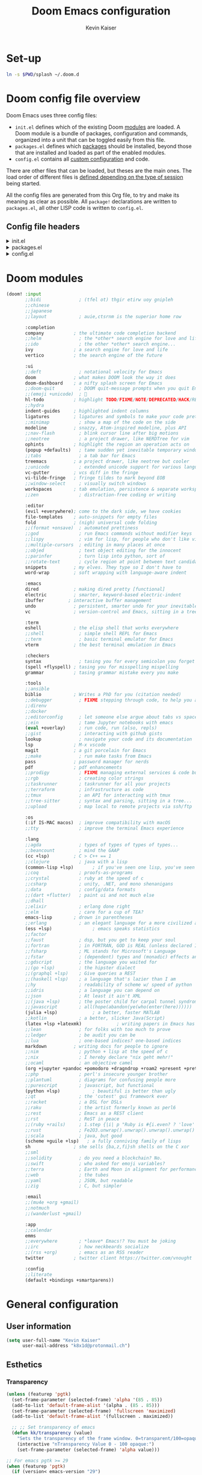 :DOC-CONFIG:
# Tangle by default to config.el, which is the most common case
#+property: header-args:emacs-lisp :tangle ~/.doom.d/config.el
#+property: header-args :mkdirp yes :comments no
#+startup: fold
:END:

#+title: Doom Emacs configuration
#+author: Kevin Kaiser
#+email: k8x1d@protonmail.ch

# TODO: set-up eglot, lsp is invasive

* Set-up
#+begin_src bash
ln -s $PWD/splash ~/.doom.d
#+end_src

#+RESULTS:
* Doom config file overview

Doom Emacs uses three config files:

- =init.el= defines which of the existing Doom [[https://github.com/hlissner/doom-emacs/blob/develop/docs/getting_started.org#modules][modules]] are loaded. A Doom module is a bundle of packages, configuration and commands, organized into a unit that can be toggled easily from this file.
- =packages.el= defines which [[https://github.com/hlissner/doom-emacs/blob/develop/docs/getting_started.org#package-management][packages]] should be installed, beyond those that are installed and loaded as part of the enabled modules.
- =config.el= contains all [[https://github.com/hlissner/doom-emacs/blob/develop/docs/getting_started.org#configuring-doom][custom configuration]] and code.

There are other files that can be loaded, but theses are the main ones. The load order of different files is [[https://github.com/hlissner/doom-emacs/blob/develop/docs/getting_started.org#load-order][defined depending on the type of session]] being started.

All the config files are generated from this Org file, to try and make its meaning as clear as possible. All =package!= declarations are written to =packages.el=, all other LISP code is written to =config.el=.

** Config file headers
#+html: <details><summary>init.el</summary>
#+begin_src emacs-lisp :tangle ~/.doom.d/init.el
;;; init.el -*- lexical-binding: t; -*-

;; This file controls what Doom modules are enabled and what order they load
;; in. Remember to run 'doom sync' after modifying it!

;; NOTE Press 'SPC h d h' (or 'C-h d h' for non-vim users) to access Doom's
;;      documentation. There you'll find a link to Doom's Module Index where all
;;      of our modules are listed, including what flags they support.

;; NOTE Move your cursor over a module's name (or its flags) and press 'K' (or
;;      'C-c c k' for non-vim users) to view its documentation. This works on
;;      flags as well (those symbols that start with a plus).
;;
;;      Alternatively, press 'gd' (or 'C-c c d') on a module to browse its
;;      directory (for easy access to its source code).
#+end_src
#+html: </details>

#+html: <details><summary>packages.el</summary>
#+begin_src emacs-lisp :tangle ~/.doom.d/packages.el
;; -*- no-byte-compile: t; -*-
;;; $DOOMDIR/packages.el

;; To install a package with Doom you must declare them here and run 'doom sync'
;; on the command line, then restart Emacs for the changes to take effect -- or
;; use 'M-x doom/reload'.


;; To install SOME-PACKAGE from MELPA, ELPA or emacsmirror:
;(package! some-package)

;; To install a package directly from a remote git repo, you must specify a
;; `:recipe'. You'll find documentation on what `:recipe' accepts here:
;; https://github.com/radian-software/straight.el#the-recipe-format
;(package! another-package
;  :recipe (:host github :repo "username/repo"))

;; If the package you are trying to install does not contain a PACKAGENAME.el
;; file, or is located in a subdirectory of the repo, you'll need to specify
;; `:files' in the `:recipe':
;(package! this-package
;  :recipe (:host github :repo "username/repo"
;           :files ("some-file.el" "src/lisp/*.el")))

;; If you'd like to disable a package included with Doom, you can do so here
;; with the `:disable' property:
;(package! builtin-package :disable t)

;; You can override the recipe of a built in package without having to specify
;; all the properties for `:recipe'. These will inherit the rest of its recipe
;; from Doom or MELPA/ELPA/Emacsmirror:
;(package! builtin-package :recipe (:nonrecursive t))
;(package! builtin-package-2 :recipe (:repo "myfork/package"))

;; Specify a `:branch' to install a package from a particular branch or tag.
;; This is required for some packages whose default branch isn't 'master' (which
;; our package manager can't deal with; see radian-software/straight.el#279)
;(package! builtin-package :recipe (:branch "develop"))

;; Use `:pin' to specify a particular commit to install.
;(package! builtin-package :pin "1a2b3c4d5e")


;; Doom's packages are pinned to a specific commit and updated from release to
;; release. The `unpin!' macro allows you to unpin single packages...
;(unpin! pinned-package)
;; ...or multiple packages
;(unpin! pinned-package another-pinned-package)
;; ...Or *all* packages (NOT RECOMMENDED; will likely break things)
;(unpin! t)
#+end_src
#+html: </details>

#+html: <details><summary>config.el</summary>
#+begin_src emacs-lisp
;;; $DOOMDIR/config.el -*- lexical-binding: t; -*-

;; Place your private configuration here! Remember, you do not need to run 'doom
;; sync' after modifying this file!


;; Some functionality uses this to identify you, e.g. GPG configuration, email
;; clients, file templates and snippets. It is optional.
;; (setq user-full-name "John Doe"
;;      user-mail-address "john@doe.com")

;; Doom exposes five (optional) variables for controlling fonts in Doom:
;;
;; - `doom-font' -- the primary font to use
;; - `doom-variable-pitch-font' -- a non-monospace font (where applicable)
;; - `doom-big-font' -- used for `doom-big-font-mode'; use this for
;;   presentations or streaming.
;; - `doom-unicode-font' -- for unicode glyphs
;; - `doom-serif-font' -- for the `fixed-pitch-serif' face
;;
;; See 'C-h v doom-font' for documentation and more examples of what they
;; accept. For example:
;;
;;(setq doom-font (font-spec :family "Fira Code" :size 12 :weight 'semi-light))
;;      doom-variable-pitch-font (font-spec :family "Fira Sans" :size 13))

;; If you or Emacs can't find your font, use 'M-x describe-font' to look them
;; up, `M-x eval-region' to execute elisp code, and 'M-x doom/reload-font' to
;; refresh your font settings. If Emacs still can't find your font, it likely
;; wasn't installed correctly. Font issues are rarely Doom issues!

;; There are two ways to load a theme. Both assume the theme is installed and
;; available. You can either set `doom-theme' or manually load a theme with the
;; `load-theme' function. This is the default:
;;(setq doom-theme 'doom-one)

;; This determines the style of line numbers in effect. If set to `nil', line
;; numbers are disabled. For relative line numbers, set this to `relative'.
;;(setq display-line-numbers-type t)

;; If you use `org' and don't want your org files in the default location below,
;; change `org-directory'. It must be set before org loads!
;;(setq org-directory "~/org/")


;; Whenever you reconfigure a package, make sure to wrap your config in an
;; `after!' block, otherwise Doom's defaults may override your settings. E.g.
;;
;;   (after! PACKAGE
;;     (setq x y))
;;
;; The exceptions to this rule:
;;
;;   - Setting file/directory variables (like `org-directory')
;;   - Setting variables which explicitly tell you to set them before their
;;     package is loaded (see 'C-h v VARIABLE' to look up their documentation).
;;   - Setting doom variables (which start with 'doom-' or '+').
;;
;; Here are some additional functions/macros that will help you configure Doom.
;;
;; - `load!' for loading external *.el files relative to this one
;; - `use-package!' for configuring packages
;; - `after!' for running code after a package has loaded
;; - `add-load-path!' for adding directories to the `load-path', relative to
;;   this file. Emacs searches the `load-path' when you load packages with
;;   `require' or `use-package'.
;; - `map!' for binding new keys
;;
;; To get information about any of these functions/macros, move the cursor over
;; the highlighted symbol at press 'K' (non-evil users must press 'C-c c k').
;; This will open documentation for it, including demos of how they are used.
;; Alternatively, use `C-h o' to look up a symbol (functions, variables, faces,
;; etc).
;;
;; You can also try 'gd' (or 'C-c c d') to jump to their definition and see how
;; they are implemented.
#+end_src
#+html: </details>

* Doom modules
#+begin_src emacs-lisp :tangle ~/.doom.d/init.el
(doom! :input
       ;;bidi              ; (tfel ot) thgir etirw uoy gnipleh
       ;;chinese
       ;;japanese
       ;;layout            ; auie,ctsrnm is the superior home row

       :completion
       company           ; the ultimate code completion backend
       ;;helm              ; the *other* search engine for love and life
       ;;ido               ; the other *other* search engine...
       ivy               ; a search engine for love and life
       vertico           ; the search engine of the future

       :ui
       ;;deft              ; notational velocity for Emacs
       doom              ; what makes DOOM look the way it does
       doom-dashboard    ; a nifty splash screen for Emacs
       ;;doom-quit         ; DOOM quit-message prompts when you quit Emacs
       ;;(emoji +unicode)  ; 🙂
       hl-todo           ; highlight TODO/FIXME/NOTE/DEPRECATED/HACK/REVIEW
       ;;hydra
       indent-guides     ; highlighted indent columns
       ligatures         ; ligatures and symbols to make your code pretty again
       ;;minimap           ; show a map of the code on the side
       modeline          ; snazzy, Atom-inspired modeline, plus API
       ;;nav-flash         ; blink cursor line after big motions
       ;;neotree           ; a project drawer, like NERDTree for vim
       ophints           ; highlight the region an operation acts on
       (popup +defaults)   ; tame sudden yet inevitable temporary windows
       ;;tabs              ; a tab bar for Emacs
       treemacs          ; a project drawer, like neotree but cooler
       ;;unicode           ; extended unicode support for various languages
       vc-gutter         ; vcs diff in the fringe
       vi-tilde-fringe   ; fringe tildes to mark beyond EOB
       ;;window-select     ; visually switch windows
       workspaces        ; tab emulation, persistence & separate workspaces
       ;;zen               ; distraction-free coding or writing

       :editor
       (evil +everywhere); come to the dark side, we have cookies
       file-templates    ; auto-snippets for empty files
       fold              ; (nigh) universal code folding
       ;;(format +onsave)  ; automated prettiness
       ;;god               ; run Emacs commands without modifier keys
       ;;lispy             ; vim for lisp, for people who don't like vim
       ;;multiple-cursors  ; editing in many places at once
       ;;objed             ; text object editing for the innocent
       ;;parinfer          ; turn lisp into python, sort of
       ;;rotate-text       ; cycle region at point between text candidates
       snippets          ; my elves. They type so I don't have to
       word-wrap         ; soft wrapping with language-aware indent

       :emacs
       dired             ; making dired pretty [functional]
       electric          ; smarter, keyword-based electric-indent
       ibuffer         ; interactive buffer management
       undo              ; persistent, smarter undo for your inevitable mistakes
       vc                ; version-control and Emacs, sitting in a tree

       :term
       eshell            ; the elisp shell that works everywhere
       ;;shell             ; simple shell REPL for Emacs
       ;;term              ; basic terminal emulator for Emacs
       vterm             ; the best terminal emulation in Emacs

       :checkers
       syntax              ; tasing you for every semicolon you forget
       (spell +flyspell) ; tasing you for misspelling mispelling
       grammar           ; tasing grammar mistake every you make

       :tools
       ;;ansible
       biblio            ; Writes a PhD for you (citation needed)
       ;;debugger          ; FIXME stepping through code, to help you add bugs
       ;;direnv
       ;;docker
       ;;editorconfig      ; let someone else argue about tabs vs spaces
       ;;ein               ; tame Jupyter notebooks with emacs
       (eval +overlay)     ; run code, run (also, repls)
       ;;gist              ; interacting with github gists
       lookup              ; navigate your code and its documentation
       lsp               ; M-x vscode
       magit             ; a git porcelain for Emacs
       ;;make              ; run make tasks from Emacs
       pass              ; password manager for nerds
       pdf               ; pdf enhancements
       ;;prodigy           ; FIXME managing external services & code builders
       ;;rgb               ; creating color strings
       ;;taskrunner        ; taskrunner for all your projects
       ;;terraform         ; infrastructure as code
       ;;tmux              ; an API for interacting with tmux
       ;;tree-sitter       ; syntax and parsing, sitting in a tree...
       ;;upload            ; map local to remote projects via ssh/ftp

       :os
       (:if IS-MAC macos)  ; improve compatibility with macOS
       ;;tty               ; improve the terminal Emacs experience

       :lang
       ;;agda              ; types of types of types of types...
       ;;beancount         ; mind the GAAP
       (cc +lsp)         ; C > C++ == 1
       ;;clojure           ; java with a lisp
       (common-lisp +lsp)       ; if you've seen one lisp, you've seen them all
       ;;coq               ; proofs-as-programs
       ;;crystal           ; ruby at the speed of c
       ;;csharp            ; unity, .NET, and mono shenanigans
       ;;data              ; config/data formats
       ;;(dart +flutter)   ; paint ui and not much else
       ;;dhall
       ;;elixir            ; erlang done right
       ;;elm               ; care for a cup of TEA?
       emacs-lisp        ; drown in parentheses
       ;;erlang            ; an elegant language for a more civilized age
       (ess +lsp)               ; emacs speaks statistics
       ;;factor
       ;;faust             ; dsp, but you get to keep your soul
       ;;fortran           ; in FORTRAN, GOD is REAL (unless declared INTEGER)
       ;;fsharp            ; ML stands for Microsoft's Language
       ;;fstar             ; (dependent) types and (monadic) effects and Z3
       ;;gdscript          ; the language you waited for
       ;;(go +lsp)         ; the hipster dialect
       ;;(graphql +lsp)    ; Give queries a REST
       ;;(haskell +lsp)    ; a language that's lazier than I am
       ;;hy                ; readability of scheme w/ speed of python
       ;;idris             ; a language you can depend on
       ;;json              ; At least it ain't XML
       ;;(java +lsp)       ; the poster child for carpal tunnel syndrome
       ;;javascript        ; all(hope(abandon(ye(who(enter(here))))))
       (julia +lsp)             ; a better, faster MATLAB
       ;;kotlin            ; a better, slicker Java(Script)
       (latex +lsp +latexmk)             ; writing papers in Emacs has never been so fun
       ;;lean              ; for folks with too much to prove
       ;;ledger            ; be audit you can be
       ;;lua               ; one-based indices? one-based indices
       markdown          ; writing docs for people to ignore
       ;;nim               ; python + lisp at the speed of c
       ;;nix               ; I hereby declare "nix geht mehr!"
       ;;ocaml             ; an objective camel
       (org +jupyter +pandoc +pomodoro +dragndrop +roam2 +present +pretty)               ; organize your plain life in plain text
       ;;php               ; perl's insecure younger brother
       ;;plantuml          ; diagrams for confusing people more
       ;;purescript        ; javascript, but functional
       (python +lsp)            ; beautiful is better than ugly
       ;;qt                ; the 'cutest' gui framework ever
       ;;racket            ; a DSL for DSLs
       ;;raku              ; the artist formerly known as perl6
       ;;rest              ; Emacs as a REST client
       ;;rst               ; ReST in peace
       ;;(ruby +rails)     ; 1.step {|i| p "Ruby is #{i.even? ? 'love' : 'life'}"}
       ;;rust              ; Fe2O3.unwrap().unwrap().unwrap().unwrap()
       ;;scala             ; java, but good
       (scheme +guile +lsp)   ; a fully conniving family of lisps
       sh                ; she sells {ba,z,fi}sh shells on the C xor
       ;;sml
       ;;solidity          ; do you need a blockchain? No.
       ;;swift             ; who asked for emoji variables?
       ;;terra             ; Earth and Moon in alignment for performance.
       ;;web               ; the tubes
       ;;yaml              ; JSON, but readable
       ;;zig               ; C, but simpler

       :email
       ;;(mu4e +org +gmail)
       ;;notmuch
       ;;(wanderlust +gmail)

       :app
       ;;calendar
       emms
       ;;everywhere        ; *leave* Emacs!? You must be joking
       ;;irc               ; how neckbeards socialize
       ;;(rss +org)        ; emacs as an RSS reader
       twitter           ; twitter client https://twitter.com/vnought

       :config
       ;;literate
       (default +bindings +smartparens))
#+end_src

* General configuration
** User information
#+begin_src emacs-lisp
(setq user-full-name "Kevin Kaiser"
      user-mail-address "k8x1d@protonmail.ch")
#+end_src

** Esthetics
*** Transparency
#+begin_src emacs-lisp
  (unless (featurep 'pgtk)
    (set-frame-parameter (selected-frame) 'alpha '(85 . 85))
    (add-to-list 'default-frame-alist '(alpha . (85 . 85)))
    (set-frame-parameter (selected-frame) 'fullscreen 'maximized)
    (add-to-list 'default-frame-alist '(fullscreen . maximized))

    ;; ;; Set transparency of emacs
    (defun kk/transparency (value)
      "Sets the transparency of the frame window. 0=transparent/100=opaque"
      (interactive "nTransparency Value 0 - 100 opaque:")
      (set-frame-parameter (selected-frame) 'alpha value)))

  ;; For emacs pgtk >= 29
  (when (featurep 'pgtk)
    (if (version< emacs-version "29")
        ;; initial transparency
        (set-frame-parameter nil 'alpha-background 80)
      (add-to-list 'default-frame-alist '(alpha-background . 80))

      ;; function to change transparency
      (defun kk/transparency (value)
        "Sets the transparency of the frame window. 0=transparent/100=opaque"
        (interactive "nTransparency Value 0 - 100 opaque:")
        (set-frame-parameter (selected-frame) 'alpha-background value))))
#+end_src

*** Theme
#+begin_src emacs-lisp :tangle ~/.doom.d/packages.el
(package! solaire-mode :disable t) ;; cause problems with modus-themes https://github.com/protesilaos/modus-themes/issues/35
(package! mixed-pitch)
#+end_src

#+begin_src emacs-lisp
(use-package! emacs
  :init
  ;; Add all your customizations prior to loading the themes
  ;;(setq modus-themes-italic-constructs t
  ;;      modus-themes-bold-constructs nil
  ;;      modus-themes-region '(bg-only no-extend))
  ;;(setq modus-themes-mixed-fonts t)
  ;; Main typeface
  (set-face-attribute 'default nil :family "JuliaMono" :height 120)
  ;; Proportionately spaced typeface
  (set-face-attribute 'variable-pitch nil :family "DejaVu Sans" :height 1.5)
  ;; Monospaced typeface
  (set-face-attribute 'fixed-pitch nil :family "JuliaMono" :height 1.0)
  :config
  ;;(setq doom-theme 'modus-vivendi)
  (setq doom-theme 'doom-gruvbox)
  :hook
  ;;(text-mode . variable-pitch-mode)
  (text-mode . mixed-pitch-mode))
  ;;:bind ("<f5>" . modus-themes-toggle))
#+end_src

*** Lines numbers
#+begin_src emacs-lisp
(setq display-line-numbers-type t)
#+end_src

*** Dashboard splash image
#+begin_src emacs-lisp
(setq fancy-splash-image (concat doom-private-dir "splash/" "doom-emacs-color.png"))
#+end_src

* Guix interaction
#+begin_src scheme :tangle ~/.config/guix/manifests/doom-emacs.scm
(specifications->manifest
 '(
   ;;"emacs-next-pgtk"
   "emacs-native-comp"

   "font-juliamono"
   "font-dejavu"
   "font-hack"
   "font-fira-sans"
   "font-fira-code"
   "font-fira-mono"
   "font-iosevka"
   "font-overpass"

   "graphviz"

   ;; vterm
   "cmake"
   "make"
   "gcc-toolchain"
   "libtool"
   "perl"

   ;; flycheck
   "ispell"

   ;; cc
   "glslang"

   ;; markdown
   "markdown"

   ;; sh
   "shellcheck"

   ;; python
   "python-isort"
   "python-nose"

   ))

#+end_src

* Org
** Configuration
#+begin_src emacs-lisp
(setq org-directory "~/org/")
#+end_src

** Esthetics
*** Bullets
#+begin_src emacs-lisp :tangle ~/.doom.d/packages.el
(package! org-superstar)
#+end_src

#+begin_src emacs-lisp
(use-package! org-superstar
  :hook (org-mode . org-superstar-mode)
  :config
  (setq org-superstar-remove-leading-stars t)
  (setq org-superstar-headline-bullets-list '("◉" "○" "●" "○" "●" "○" "●")))
#+end_src

#+RESULTS:

* Coding
** Julia support
*** Lsp
#+begin_src emacs-lisp :tangle ~/.doom.d/packages.el
(package! lsp-julia)
#+end_src

#+begin_src emacs-lisp
  (use-package! lsp-julia
    :config
    (setq lsp-julia-default-environment "~/.julia/environments/v1.7"))
;;lsp-headerline-breakcrumb-mode
#+end_src

*** REPL
#+begin_src emacs-lisp :tangle ~/.doom.d/packages.el
(package! julia-repl :disable t)
(package! julia-vterm)
#+end_src
#+begin_src emacs-lisp
(use-package! julia-vterm
  :hook (julia-mode . julia-vterm-mode)
  ;;:bind-keymap
  ;;("C-<return>" . julia-vterm-send-region-or-current-line)
  :config
  (setq julia-vterm-repl-program "/nix/var/nix/profiles/per-user/k8x1d/profile/bin/julia -t 4")
  (map! :localleader
        :map julia-mode-map
        "'" #'julia-vterm-switch-to-repl-buffer
        "RET" #'julia-vterm-send-region-or-current-line
        "b" #'julia-vterm-send-buffer
        "f" #'julia-vterm-send-include-buffer-file
        "d" #'julia-vterm-send-cd-to-buffer-directory))
#+end_src

*** Babel support
#+begin_src emacs-lisp :tangle ~/.doom.d/packages.el
(package! ob-julia-vterm)
#+end_src
#+begin_src emacs-lisp
(use-package! ob-julia-vterm
  :config
  (add-to-list 'org-babel-load-languages '(julia-vterm . t))
  (org-babel-do-load-languages 'org-babel-load-languages org-babel-load-languages))
#+end_src

** R support
*** REPL
#+begin_src emacs-lisp :tangle ~/.doom.d/packages.el
(package! R-vterm
  :recipe (:host gitlab :repo "oryp6/editors_set-up/r-vterm"))
#+end_src
#+begin_src emacs-lisp
(use-package! R-vterm
  :hook (ess-r-mode . R-vterm-mode)
  :config
  (map! :localleader
        :map ess-r-mode-map
        "'" #'R-vterm-switch-to-repl-buffer
        "RET" #'R-vterm-send-region-or-current-line
        "b" #'R-vterm-send-buffer
        "f" #'R-vterm-send-include-buffer-file
        "d" #'R-vterm-send-cd-to-buffer-directory))
#+end_src

** Latex support
*** Default PDF viewer
#+begin_src emacs-lisp
(setq +latex-viewers '(pdf-tools))
#+end_src
** Zotero support
*** Bibliography location
#+begin_src emacs-lisp
(setq! reftex-default-bibliography "~/Zotero/k8x1d.bib")
(setq! bibtex-completion-bibliography '("~/Zotero/k8x1d.bib"))
#+end_src

*** PDF consultation
#+begin_src emacs-lisp
(setq! bibtex-completion-library-path '("~/Zotero/storage"))
(map! :leader :desc "Open a PDF" "oz" #'ivy-bibtex)
#+end_src

** Pdf support
#+begin_src emacs-lisp
(use-package! pdf-tools
  :hook (pdf-view-mode . pdf-view-midnight-minor-mode))
#+end_src

** Languagetools support
#+begin_src emacs-lisp :tangle ~/.doom.d/packages.el
(package! lsp-ltex)
#+end_src

#+begin_src emacs-lisp
(use-package! lsp-ltex
  :hook (LaTeX-mode . (lambda ()
                       (require 'lsp-ltex)
                       (lsp-deferred)))
  :init
  (setq lsp-ltex-version "15.2.0"))

  (defun kk/start-ltex ()
    (interactive)
    (require 'lsp-ltex)
    (call-interactively #'lsp))
  #+end_src

** LSP configuration
#+begin_src emacs-lisp
(setq flycheck-checker-error-threshold 1000)
;;(ispell-change-dictionary "en_US" t)
(setq lsp-ui-sideline-show-code-actions t)
#+end_src

** Daemon mode
#+begin_src emacs-lisp
;;(setq inhibit-x-resources t)
;;(setq initial-buffer-choice (lambda () (get-buffer-create "*dashboard*")))
(server-start)
#+end_src
